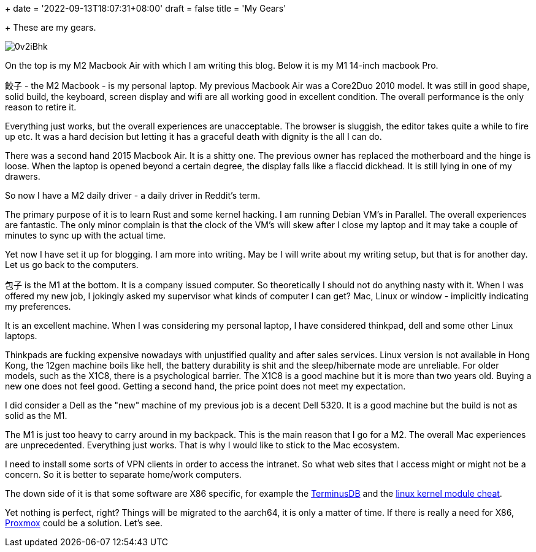 +++
date = '2022-09-13T18:07:31+08:00'
draft = false
title = 'My Gears'

+++
These are my gears.

image::https://i.imgur.com/0v2iBhk.jpg[]

On the top is my M2 Macbook Air with which I am writing this blog. Below it is my M1 14-inch macbook Pro.

`餃子` - the M2 Macbook - is my personal  laptop. My previous Macbook Air was a Core2Duo 2010 model. It was still in good shape, solid build, the keyboard, screen display and wifi are all working good in excellent condition. The overall performance is the only reason to retire it. 

Everything just works, but the overall experiences are unacceptable. The browser is sluggish, the editor takes quite a while to fire up etc. It was a hard decision but letting it has a graceful death with dignity is the all I can do.

There was a second hand 2015 Macbook Air. It is a shitty one. The previous owner has replaced the motherboard and the hinge is loose. When the laptop is opened beyond a certain degree, the display falls like a flaccid dickhead. It is still lying in one of my drawers.

So now I have a M2 daily driver - a daily driver in Reddit's term.

The primary purpose of it is to learn Rust and some kernel hacking.  I am running Debian VM's in Parallel. The overall experiences are fantastic. The only minor complain is that the clock of the VM's will skew after I close my laptop and it may take a couple of minutes to sync up with the actual time.

Yet now I have set it up for blogging. I am more into writing. May be I will write about my writing setup, but that is for another day. Let us go back to the computers.

`包子` is the M1 at the bottom. It is a company issued computer. So theoretically I should not do anything nasty with it. When I was offered my new job, I jokingly asked my supervisor what kinds of computer I can get? Mac, Linux or window - implicitly indicating my preferences. 

It is an excellent machine. When I was considering my personal laptop, I have considered thinkpad, dell and some other Linux laptops. 

Thinkpads are fucking expensive nowadays with unjustified quality and after sales services. Linux version is not available in Hong Kong, the 12gen machine boils like hell, the battery durability is shit and the sleep/hibernate mode are unreliable. For older models, such as the X1C8, there is a psychological barrier. The X1C8 is a good machine but it is more than two years old. Buying a new one does not feel good. Getting a second hand, the price point does not meet my expectation. 

I did consider a Dell as the "new" machine of my previous job is a decent Dell 5320. It is a good machine but the build is not as solid as the M1.

The M1 is just too heavy to carry around in my backpack. This is the main reason that I go for a M2. The overall Mac experiences are unprecedented. Everything just works. That is why I would like to stick to the Mac ecosystem.

I need to install some sorts of VPN clients in order to access the intranet. So what web sites that I access might or might not be a concern. So it is better to separate home/work computers. 

The down side of it is that some software are X86 specific, for example the https://terminusdb.com/[TerminusDB] and the https://github.com/cirosantilli/linux-kernel-module-cheat[linux kernel module cheat]. 

Yet nothing is perfect, right? Things will be migrated to the aarch64, it is only a matter of time. If there is really a need for X86,  https://www.proxmox.com/[Proxmox] could be a solution. Let's see.

